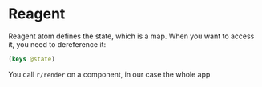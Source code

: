 * Reagent
Reagent atom defines the state, which is a map.
When you want to access it, you need to dereference it:
#+BEGIN_SRC clojure
(keys @state)
#+END_SRC

#+RESULTS:
| :posts | :current-page |

You call ~r/render~ on a component, in our case the whole app
